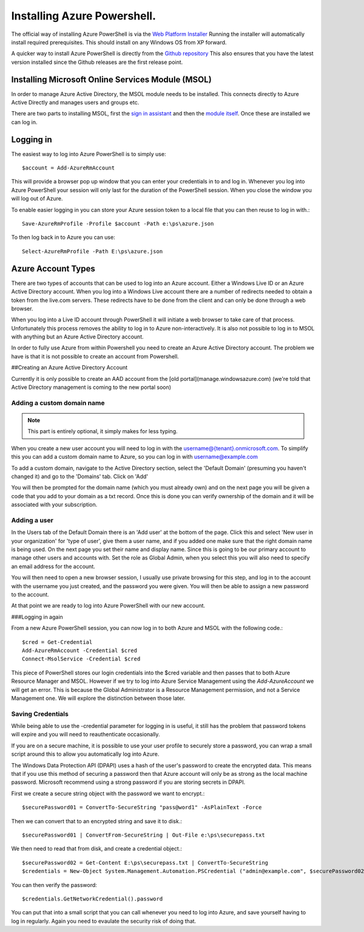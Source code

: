 Installing Azure Powershell.
============================

The official way of installing Azure PowerShell is via the `Web Platform Installer <https://www.microsoft.com/web/downloads/platform.aspx>`_ Running the installer will automatically install required prerequisites. This should install on any Windows OS from XP forward.


A quicker way to install Azure PowerShell is directly from the `Github repository <https://github.com/Azure/azure-powershell/releases>`_ This also ensures that you have the latest version installed since the Github releases are the first release point.

Installing Microsoft Online Services Module (MSOL)
--------------------------------------------------

In order to manage Azure Active Directory, the MSOL module needs to be installed. This connects directly to Azure Active Directly and manages users and groups etc.

There are two parts to installing MSOL, first the `sign in assistant <https://www.microsoft.com/en-gb/download/details.aspx?id=28177>`_ and then the `module itself <https://msdn.microsoft.com/en-us/library/jj151815.aspx>`_. Once these are installed we can log in.

Logging in
----------

The easiest way to log into Azure PowerShell is to simply use::

    $account = Add-AzureRmAccount

This will provide a browser pop up window that you can enter your credentials in to and log in. Whenever you log into Azure PowerShell your session will only last for the duration of the PowerShell session. When you close the window you will log out of Azure.

To enable easier logging in you can store your Azure session token to a local file that you can then reuse to log in with.::



      Save-AzureRmProfile -Profile $account -Path e:\ps\azure.json


To then log back in to Azure you can use::


      Select-AzureRmProfile -Path E:\ps\azure.json


Azure Account Types
-------------------


There are two types of accounts that can be used to log into an Azure account. Either a Windows Live ID or an Azure Active Directory account. When you log into a Windows Live account there are a number of redirects needed to obtain a token from the live.com servers. These redirects have to be done from the client and can only be done through a web browser.

When you log into a Live ID account through PowerShell it will initiate a web browser to take care of that process. Unfortunately this process removes the ability to log in to Azure non-interactively. It is also not possible to log in to MSOL with anything but an Azure Active Directory account.

In order to fully use Azure from within Powershell you need to create an Azure Active Directory account. The problem we have is that it is not possible to create an account from Powershell.

##Creating an Azure Active Directory Account

Currently it is only possible to create an AAD account from the [old portal](manage.windowsazure.com) (we're told that Active Directory management is coming to the new portal soon)

Adding a custom domain name
^^^^^^^^^^^^^^^^^^^^^^^^^^^

.. Note:: This part is entirely optional, it simply makes for less typing. 

When you create a new user account you will need to log in with the username@{tenant}.onmicrosoft.com. To simplify this you can add a custom domain name to Azure, so you can log in with username@example.com

To add a custom domain, navigate to the Active Directory section, select the 'Default Domain' (presuming you haven't changed it) and go to the 'Domains' tab. Click on 'Add'

You will then be prompted for the domain name (which you must already own) and on the next page you will be given a code that you add to your domain as a txt record. Once this is done you can verify ownership of the domain and it will be associated with your subscription.

Adding a user
^^^^^^^^^^^^^

In the Users tab of the Default Domain there is an 'Add user' at the bottom of the page. Click this and select 'New user in your organization' for 'type of user', give them a user name, and if you added one make sure that the right domain name is being used. On the next page you set their name and display name. Since this is going to be our primary account to manage other users and accounts with. Set the role as Global Admin, when you select this you will also need to specify an email address for the account.

You will then need to open a new browser session, I usually use private browsing for this step, and log in to the account with the username you just created, and the password you were given. You will then be able to assign a new password to the account.

At that point we are ready to log into Azure PowerShell with our new account.

###Logging in again

From a new Azure PowerShell session, you can now log in to both Azure and MSOL with the following code.::

    $cred = Get-Credential
    Add-AzureRmAccount -Credential $cred
    Connect-MsolService -Credential $cred


This piece of PowerShell stores our login credentials into the $cred variable and then passes that to both Azure Resource Manager and MSOL. However if we try to log into Azure Service Management using the `Add-AzureAccount` we will get an error. This is because the Global Administrator is a Resource Management permission, and not a Service Management one. We will explore the distinction between those later.

Saving Credentials
^^^^^^^^^^^^^^^^^^

While being able to use the -credential parameter for logging in is useful, it still has the problem that password tokens will expire and you will need to reauthenticate occasionally.

If you are on a secure machine, it is possible to use your user profile to securely store a password, you can wrap a small script around this to allow you automatically log into Azure.

The Windows Data Protection API (DPAPI) uses a hash of the user's password to create the encrypted data. This means that if you use this method of securing a password then that Azure account will only be as strong as the local machine password. Microsoft recommend using a strong password if you are storing secrets in DPAPI.

First we create a secure string object with the password we want to encrypt.::

    $securePassword01 = ConvertTo-SecureString "pass@word1" -AsPlainText -Force


Then we can convert that to an encrypted string and save it to disk.::

    $securePassword01 | ConvertFrom-SecureString | Out-File e:\ps\securepass.txt


We then need to read that from disk, and create a credential object.::

    $securePassword02 = Get-Content E:\ps\securepass.txt | ConvertTo-SecureString
    $credentials = New-Object System.Management.Automation.PSCredential ("admin@example.com", $securePassword02)


You can then verify the password::

    $credentials.GetNetworkCredential().password

You can put that into a small script that you can call whenever you need to log into Azure, and save yourself having to log in regularly. Again you need to evaulate the security risk of doing that.
